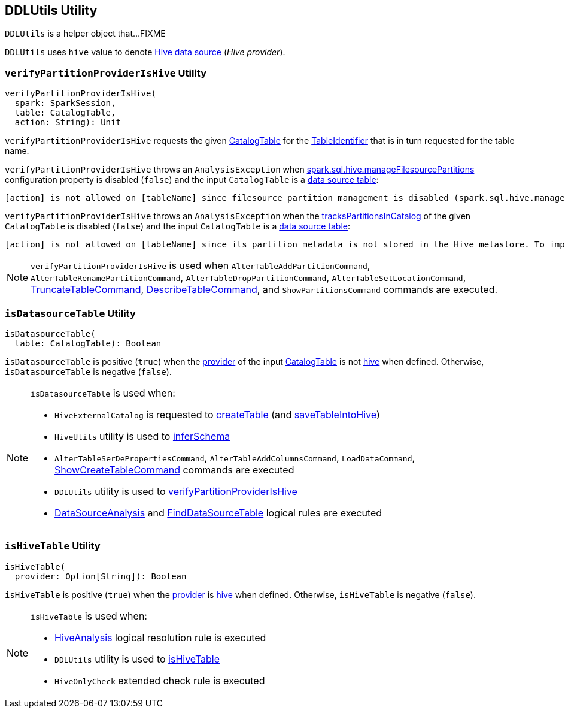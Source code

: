 == [[DDLUtils]] DDLUtils Utility

`DDLUtils` is a helper object that...FIXME

[[HIVE_PROVIDER]]
`DDLUtils` uses `hive` value to denote link:hive/index.adoc[Hive data source] (_Hive provider_).

=== [[verifyPartitionProviderIsHive]] `verifyPartitionProviderIsHive` Utility

[source, scala]
----
verifyPartitionProviderIsHive(
  spark: SparkSession,
  table: CatalogTable,
  action: String): Unit
----

`verifyPartitionProviderIsHive` requests the given link:spark-sql-CatalogTable.adoc[CatalogTable] for the link:spark-sql-CatalogTable.adoc#identifier[TableIdentifier] that is in turn requested for the table name.

`verifyPartitionProviderIsHive` throws an `AnalysisException` when link:hive/configuration-properties.adoc#spark.sql.hive.manageFilesourcePartitions[spark.sql.hive.manageFilesourcePartitions] configuration property is disabled (`false`) and the input `CatalogTable` is a <<isDatasourceTable, data source table>>:

```
[action] is not allowed on [tableName] since filesource partition management is disabled (spark.sql.hive.manageFilesourcePartitions = false).
```

`verifyPartitionProviderIsHive` throws an `AnalysisException` when the link:spark-sql-CatalogTable.adoc#tracksPartitionsInCatalog[tracksPartitionsInCatalog] of the given `CatalogTable` is disabled (`false`) and the input `CatalogTable` is a <<isDatasourceTable, data source table>>:

```
[action] is not allowed on [tableName] since its partition metadata is not stored in the Hive metastore. To import this information into the metastore, run `msck repair table [tableName]`
```

NOTE: `verifyPartitionProviderIsHive` is used when `AlterTableAddPartitionCommand`, `AlterTableRenamePartitionCommand`, `AlterTableDropPartitionCommand`, `AlterTableSetLocationCommand`, link:spark-sql-LogicalPlan-TruncateTableCommand.adoc[TruncateTableCommand], link:spark-sql-LogicalPlan-DescribeTableCommand.adoc[DescribeTableCommand], and `ShowPartitionsCommand` commands are executed.

=== [[isDatasourceTable]] `isDatasourceTable` Utility

[source, scala]
----
isDatasourceTable(
  table: CatalogTable): Boolean
----

`isDatasourceTable` is positive (`true`) when the link:spark-sql-CatalogTable.adoc#provider[provider] of the input link:spark-sql-CatalogTable.adoc[CatalogTable] is not <<HIVE_PROVIDER, hive>> when defined. Otherwise, `isDatasourceTable` is negative (`false`).

[NOTE]
====
`isDatasourceTable` is used when:

* `HiveExternalCatalog` is requested to link:hive/HiveExternalCatalog.adoc#createTable[createTable] (and link:hive/HiveExternalCatalog.adoc#saveTableIntoHive[saveTableIntoHive])

* `HiveUtils` utility is used to link:hive/HiveUtils.adoc#inferSchema[inferSchema]

* `AlterTableSerDePropertiesCommand`, `AlterTableAddColumnsCommand`, `LoadDataCommand`, link:spark-sql-LogicalPlan-ShowCreateTableCommand.adoc[ShowCreateTableCommand] commands are executed

* `DDLUtils` utility is used to <<verifyPartitionProviderIsHive, verifyPartitionProviderIsHive>>

* link:spark-sql-Analyzer-DataSourceAnalysis.adoc[DataSourceAnalysis] and link:spark-sql-Analyzer-FindDataSourceTable.adoc[FindDataSourceTable] logical rules are executed
====

=== [[isHiveTable]] `isHiveTable` Utility

[source, scala]
----
isHiveTable(
  provider: Option[String]): Boolean
----

`isHiveTable` is positive (`true`) when the link:spark-sql-CatalogTable.adoc#provider[provider] is <<HIVE_PROVIDER, hive>> when defined. Otherwise, `isHiveTable` is negative (`false`).

[NOTE]
====
`isHiveTable` is used when:

* link:hive/HiveAnalysis.adoc[HiveAnalysis] logical resolution rule is executed

* `DDLUtils` utility is used to <<isHiveTable, isHiveTable>>

* `HiveOnlyCheck` extended check rule is executed
====
